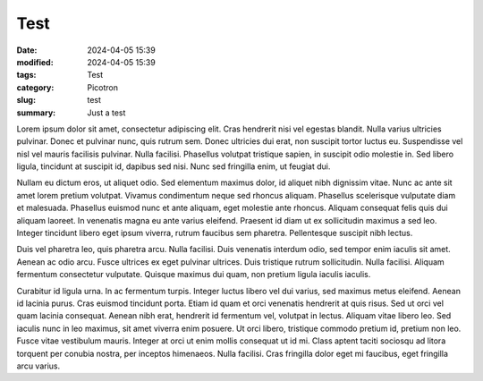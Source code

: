 Test
####

:date: 2024-04-05 15:39
:modified: 2024-04-05 15:39
:tags: Test
:category: Picotron
:slug: test
:summary: Just a test

Lorem ipsum dolor sit amet, consectetur adipiscing elit. Cras hendrerit nisi vel egestas blandit. Nulla varius ultricies pulvinar. Donec et pulvinar nunc, quis rutrum sem. Donec ultricies dui erat, non suscipit tortor luctus eu. Suspendisse vel nisl vel mauris facilisis pulvinar. Nulla facilisi. Phasellus volutpat tristique sapien, in suscipit odio molestie in. Sed libero ligula, tincidunt at suscipit id, dapibus sed nisi. Nunc sed fringilla enim, ut feugiat dui.


Nullam eu dictum eros, ut aliquet odio. Sed elementum maximus dolor, id aliquet nibh dignissim vitae. Nunc ac ante sit amet lorem pretium volutpat. Vivamus condimentum neque sed rhoncus aliquam. Phasellus scelerisque vulputate diam et malesuada. Phasellus euismod nunc et ante aliquam, eget molestie ante rhoncus. Aliquam consequat felis quis dui aliquam laoreet. In venenatis magna eu ante varius eleifend. Praesent id diam ut ex sollicitudin maximus a sed leo. Integer tincidunt libero eget ipsum viverra, rutrum faucibus sem pharetra. Pellentesque suscipit nibh lectus. 


.. code-block:: lua
    :linenos:
    :linenostart: 666
    :hl_lines: 1 2

    print("Hello")
    print("World")

    if true then
        print("true")
    end

    function coucou()
        print("coucou")
    end

Duis vel pharetra leo, quis pharetra arcu. Nulla facilisi. Duis venenatis interdum odio, sed tempor enim iaculis sit amet. Aenean ac odio arcu. Fusce ultrices ex eget pulvinar ultrices. Duis tristique rutrum sollicitudin. Nulla facilisi. Aliquam fermentum consectetur vulputate. Quisque maximus dui quam, non pretium ligula iaculis iaculis.


Curabitur id ligula urna. In ac fermentum turpis. Integer luctus libero vel dui varius, sed maximus metus eleifend. Aenean id lacinia purus. Cras euismod tincidunt porta. Etiam id quam et orci venenatis hendrerit at quis risus. Sed ut orci vel quam lacinia consequat. Aenean nibh erat, hendrerit id fermentum vel, volutpat in lectus. Aliquam vitae libero leo. Sed iaculis nunc in leo maximus, sit amet viverra enim posuere. Ut orci libero, tristique commodo pretium id, pretium non leo. Fusce vitae vestibulum mauris. Integer at orci ut enim mollis consequat ut id mi. Class aptent taciti sociosqu ad litora torquent per conubia nostra, per inceptos himenaeos. Nulla facilisi. Cras fringilla dolor eget mi faucibus, eget fringilla arcu varius. 